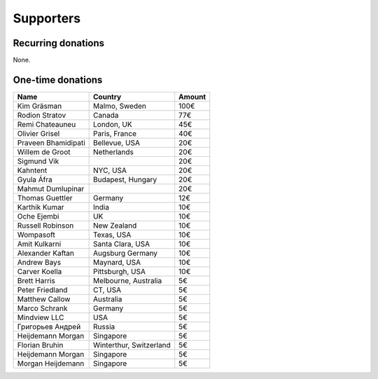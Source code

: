 Supporters
==========

Recurring donations
-------------------

None.

One-time donations
------------------

+------------------------+-------------------------+--------+
| Name                   | Country                 | Amount |
+========================+=========================+========+
| Kim Gräsman            | Malmo, Sweden           |   100€ |
+------------------------+-------------------------+--------+
| Rodion Stratov         | Canada                  |    77€ |
+------------------------+-------------------------+--------+
| Remi Chateauneu        | London, UK              |    45€ |
+------------------------+-------------------------+--------+
| Olivier Grisel         | Paris, France           |    40€ |
+------------------------+-------------------------+--------+
| Praveen Bhamidipati    | Bellevue, USA           |    20€ |
+------------------------+-------------------------+--------+
| Willem de Groot        | Netherlands             |    20€ |
+------------------------+-------------------------+--------+
| Sigmund Vik            |                         |    20€ |
+------------------------+-------------------------+--------+
| Kahntent               | NYC, USA                |    20€ |
+------------------------+-------------------------+--------+
| Gyula Áfra             | Budapest, Hungary       |    20€ |
+------------------------+-------------------------+--------+
| Mahmut Dumlupinar      |                         |    20€ |
+------------------------+-------------------------+--------+
| Thomas Guettler        | Germany                 |    12€ |
+------------------------+-------------------------+--------+
| Karthik Kumar          | India                   |    10€ |
+------------------------+-------------------------+--------+
| Oche Ejembi            | UK                      |    10€ |
+------------------------+-------------------------+--------+
| Russell Robinson       | New Zealand             |    10€ |
+------------------------+-------------------------+--------+
| Wompasoft              | Texas, USA              |    10€ |
+------------------------+-------------------------+--------+
| Amit Kulkarni          | Santa Clara, USA        |    10€ |
+------------------------+-------------------------+--------+
| Alexander Kaftan       | Augsburg Germany        |    10€ |
+------------------------+-------------------------+--------+
| Andrew Bays            | Maynard, USA            |    10€ |
+------------------------+-------------------------+--------+
| Carver Koella          | Pittsburgh, USA         |    10€ |
+------------------------+-------------------------+--------+
| Brett Harris           | Melbourne, Australia    |     5€ |
+------------------------+-------------------------+--------+
| Peter Friedland        | CT, USA                 |     5€ |
+------------------------+-------------------------+--------+
| Matthew Callow         | Australia               |     5€ |
+------------------------+-------------------------+--------+
| Marco Schrank          | Germany                 |     5€ |
+------------------------+-------------------------+--------+
| Mindview LLC           | USA                     |     5€ |
+------------------------+-------------------------+--------+
| Григорьев Андрей       | Russia                  |     5€ |
+------------------------+-------------------------+--------+
| Heijdemann Morgan      | Singapore               |     5€ |
+------------------------+-------------------------+--------+
| Florian Bruhin         | Winterthur, Switzerland |     5€ |
+------------------------+-------------------------+--------+
| Heijdemann Morgan      | Singapore               |     5€ |
+------------------------+-------------------------+--------+
| Morgan Heijdemann      | Singapore               |     5€ |
+------------------------+-------------------------+--------+
